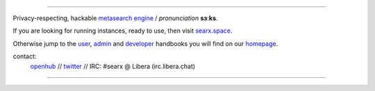 .. SPDX-License-Identifier: AGPL-3.0-or-later

.. figure:: https://github.com/sydneehicks/silentEngine/blob/master/searx/static/themes/silent/img/silent.png
   :target: https://searx.github.io/searx/
   :alt: searX
   :width: 100%
   :align: center

-------

|searx install|
|searx homepage|
|searx wiki|
|AGPL License|
|Issues|
|commits|
|OpenCollective searx backers|
|OpenCollective searx sponsors|

Privacy-respecting, hackable `metasearch engine`_ / *pronunciation* **sɜːks**.

.. _metasearch engine: https://en.wikipedia.org/wiki/Metasearch_engine

.. |searx install| image:: https://img.shields.io/badge/-install-blue
   :target: https://searx.github.io/searx/admin/installation.html

.. |searx homepage| image:: https://img.shields.io/badge/-homepage-blue
   :target: https://searx.github.io/searx

.. |searx wiki| image:: https://img.shields.io/badge/-wiki-blue
   :target: https://github.com/searx/searx/wiki

.. |AGPL License|  image:: https://img.shields.io/badge/license-AGPL-blue.svg
   :target: https://github.com/searx/searx/blob/master/LICENSE

.. |Issues| image:: https://img.shields.io/github/issues/searx/searx?color=yellow&label=issues
   :target: https://github.com/searx/searx/issues

.. |PR| image:: https://img.shields.io/github/issues-pr-raw/searx/searx?color=yellow&label=PR
   :target: https://github.com/searx/searx/pulls

.. |commits| image:: https://img.shields.io/github/commit-activity/y/searx/searx?color=yellow&label=commits
   :target: https://github.com/searx/searx/commits/master

.. |OpenCollective searx backers| image:: https://opencollective.com/searx/backers/badge.svg
   :target: https://opencollective.com/searx#backer

.. |OpenCollective searx sponsors| image:: https://opencollective.com/searx/sponsors/badge.svg
   :target: https://opencollective.com/searx#sponsor


If you are looking for running instances, ready to use, then visit searx.space_.

Otherwise jump to the user_, admin_ and developer_ handbooks you will find on
our homepage_.

.. _searx.space: https://searx.space
.. _user: https://searx.github.io/searx/user
.. _admin: https://searx.github.io/searx/admin
.. _developer: https://searx.github.io/searx/dev
.. _homepage: https://searx.github.io/searx

contact:
  openhub_ // twitter_ // IRC: #searx @ Libera (irc.libera.chat)

.. _openhub: https://www.openhub.net/p/searx
.. _twitter: https://twitter.com/Searx_engine

-------

|gluten free|

.. |gluten free| image:: https://forthebadge.com/images/featured/featured-gluten-free.svg

